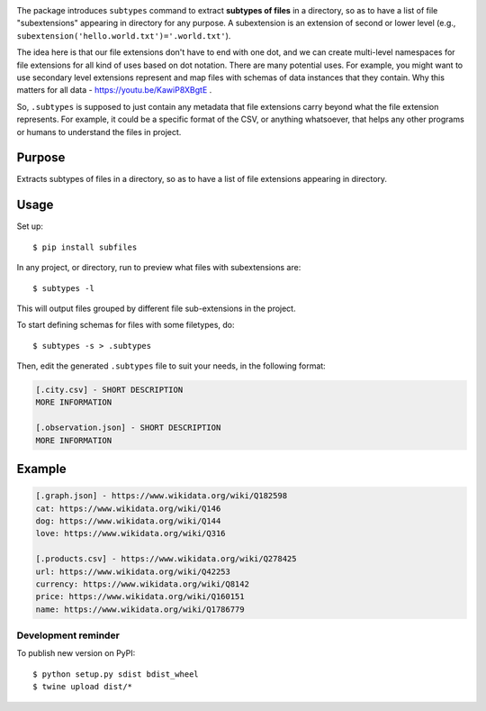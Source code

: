 .. image:: https://raw.githubusercontent.com/mindey/subfiles/master/misc/subfiles.png
    :alt: Subfiles Illustration
    :width: 100%
    :align: center

The package introduces ``subtypes`` command to extract **subtypes of files** in a directory, so as to have a list of file "subextensions" appearing in directory for any purpose. A subextension is an extension of second or lower level (e.g., ``subextension('hello.world.txt')='.world.txt'``).

The idea here is that our file extensions don't have to end with one dot, and we can create multi-level namespaces for file extensions for all kind of uses based on dot notation. There are many potential uses. For example, you might want to use secondary level extensions represent and map files with schemas of data instances that they contain. Why this matters for all data - https://youtu.be/KawiP8XBgtE .

So, ``.subtypes`` is supposed to just contain any metadata that file extensions carry beyond what the file extension represents. For example, it could be a specific format of the CSV, or anything whatsoever, that helps any other programs or humans to understand the files in project.

Purpose
-------

Extracts subtypes of files in a directory, so as to have a list of file extensions appearing in directory.

Usage
-----

Set up::

    $ pip install subfiles

In any project, or directory, run to preview what files with subextensions are::

    $ subtypes -l

This will output files grouped by different file sub-extensions in the project.

To start defining schemas for files with some filetypes, do::

    $ subtypes -s > .subtypes

Then, edit the generated ``.subtypes`` file to suit your needs, in the following format:

.. code::

   [.city.csv] - SHORT DESCRIPTION
   MORE INFORMATION

   [.observation.json] - SHORT DESCRIPTION
   MORE INFORMATION

Example
-------

.. code::

   [.graph.json] - https://www.wikidata.org/wiki/Q182598
   cat: https://www.wikidata.org/wiki/Q146
   dog: https://www.wikidata.org/wiki/Q144
   love: https://www.wikidata.org/wiki/Q316
   
   [.products.csv] - https://www.wikidata.org/wiki/Q278425
   url: https://www.wikidata.org/wiki/Q42253
   currency: https://www.wikidata.org/wiki/Q8142
   price: https://www.wikidata.org/wiki/Q160151
   name: https://www.wikidata.org/wiki/Q1786779

Development reminder
====================

To publish new version on PyPI::

    $ python setup.py sdist bdist_wheel
    $ twine upload dist/*

